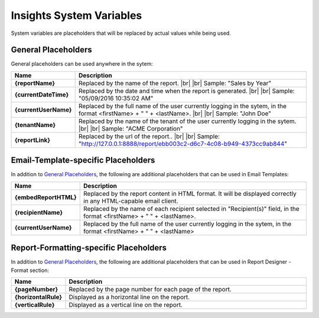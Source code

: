 ==================================
Insights System Variables
==================================

System variables are placeholders that will be replaced by actual values
while being used.

General Placeholders
--------------------

General placeholders can be used anywhere in the sytem:

.. list-table::
   :widths: 15 85
   :header-rows: 1
   :stub-columns: 1

   * - Name
     - Description
   * - {reportName}
     - Replaced by the name of the report. |br| |br|
       Sample: "Sales by Year"
   * - {currentDateTime}
     - Replaced by the date and time when the report is generated. |br| |br|
       Sample: "05/09/2016 10:35:02 AM"
   * - {currentUserName}
     - Replaced by the full name of the user currently logging in the sytem, in the format <firstName> + " " + <lastName>. |br| |br|
       Sample: "John Doe"
   * - {tenantName}
     - Replaced by the name of the tenant of the user currently logging in the sytem. |br| |br|
       Sample: "ACME Corporation"
   * - {reportLink}
     - Replaced by the url of the report.. |br| |br|
       Sample: "http://127.0.0.1:8888/report/ebb003c2-d6c7-4c08-b949-4373cc9ab844"

Email-Template-specific Placeholders
------------------------------------

In addition to `General Placeholders`_, the
following are additional placeholders that can be used in Email
Templates:

.. list-table::
   :widths: 15 85
   :header-rows: 1
   :stub-columns: 1

   * - Name
     - Description
   * - {embedReportHTML}
     - Replaced by the report content in HTML format. It will be displayed correctly in any HTML-capable email client.
   * - {recipientName}
     - Replaced by the name of each recipient selected in "Recipient(s)" field, in the format <firstName> + " " + <lastName>.
   * - {currentUserName}
     - Replaced by the full name of the user currently logging in the sytem, in the format <firstName> + " " + <lastName>


Report-Formatting-specific Placeholders
---------------------------------------

In addition to `General Placeholders`_, the
following are additional placeholders that can be used in Report
Designer - Format section:

.. list-table::
   :widths: 15 85
   :header-rows: 1
   :stub-columns: 1

   * - Name
     - Description
   * - {pageNumber}
     - Replaced by the page number for each page of the report.
   * - {horizontalRule}
     - Displayed as a horizontal line on the report.
   * - {verticalRule}
     - Displayed as a vertical line on the report.
